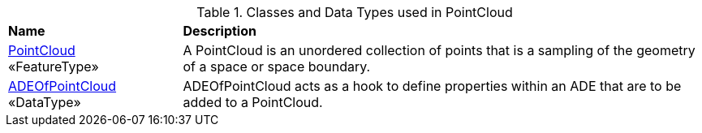 [[PointCloud-class-table]]
.Classes and Data Types used in PointCloud
[cols="2,6",options="headers"]
|===
^|*Name* ^|*Description*
|<<PointCloud-section,PointCloud>> +
 «FeatureType»  |A PointCloud is an unordered collection of points that is a sampling of the geometry of a space or space boundary.
|<<ADEOfPointCloud-section,ADEOfPointCloud>> +
 «DataType»  |ADEOfPointCloud acts as a hook to define properties within an ADE that are to be added to a PointCloud.
|===
